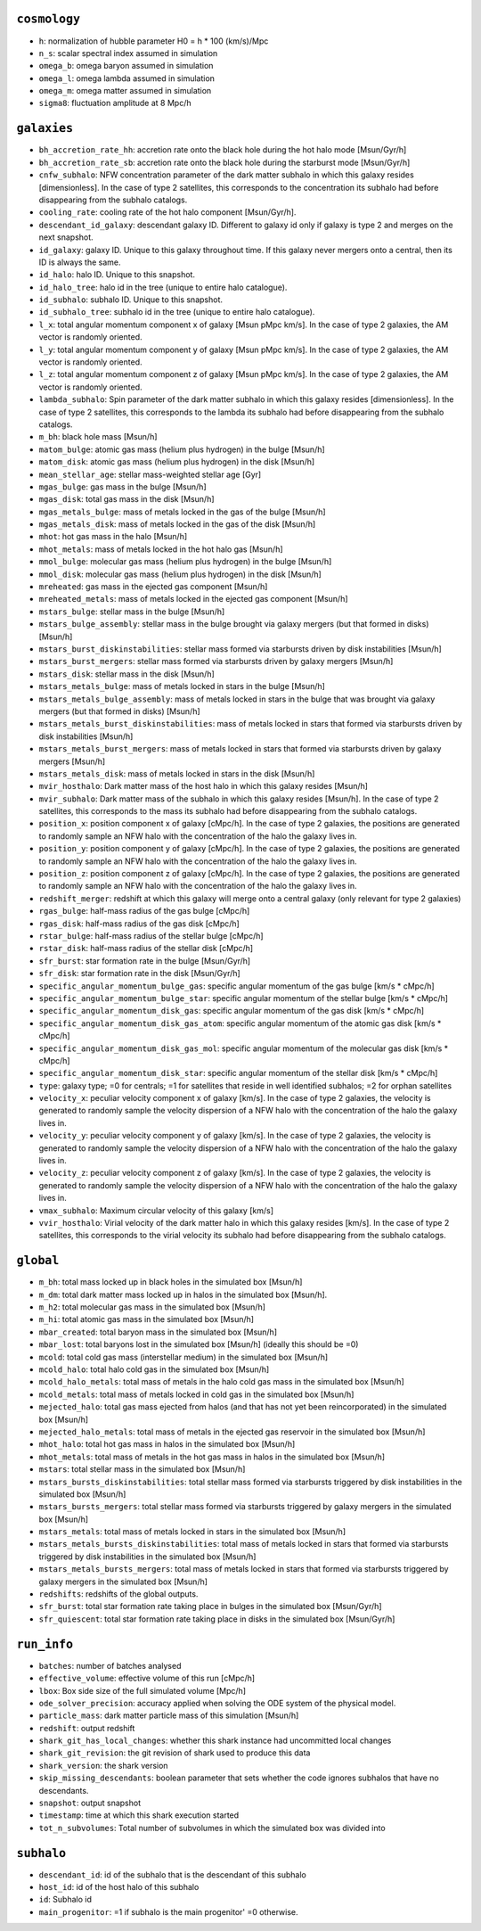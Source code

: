 .. This file has been automatically generated by the properties_as_list.sh
   utility found under the scripts/ directory of the shark repository.
   ======================
   DO NOT MODIFY MANUALLY
   ======================
   Please see the script's help for more information on how to use it


``cosmology``
^^^^^^^^^^^^^
* ``h``: normalization of hubble parameter H0 = h * 100 (km/s)/Mpc
* ``n_s``: scalar spectral index assumed in simulation
* ``omega_b``: omega baryon assumed in simulation
* ``omega_l``: omega lambda assumed in simulation
* ``omega_m``: omega matter assumed in simulation
* ``sigma8``: fluctuation amplitude at 8 Mpc/h


``galaxies``
^^^^^^^^^^^^
* ``bh_accretion_rate_hh``: accretion rate onto the black hole during the hot halo mode [Msun/Gyr/h]
* ``bh_accretion_rate_sb``: accretion rate onto the black hole during the starburst mode [Msun/Gyr/h]
* ``cnfw_subhalo``: NFW concentration parameter of the dark matter subhalo in which this galaxy resides [dimensionless]. In the case of type 2 satellites, this corresponds to the concentration its subhalo had before disappearing from the subhalo catalogs.
* ``cooling_rate``: cooling rate of the hot halo component [Msun/Gyr/h].
* ``descendant_id_galaxy``: descendant galaxy ID. Different to galaxy id only if galaxy is type 2 and merges on the next snapshot.
* ``id_galaxy``: galaxy ID. Unique to this galaxy throughout time. If this galaxy never mergers onto a central, then its ID is always the same.
* ``id_halo``: halo ID. Unique to this snapshot.
* ``id_halo_tree``: halo id in the tree (unique to entire halo catalogue).
* ``id_subhalo``: subhalo ID. Unique to this snapshot.
* ``id_subhalo_tree``: subhalo id in the tree (unique to entire halo catalogue).
* ``l_x``: total angular momentum component x of galaxy [Msun pMpc km/s]. In the case of type 2 galaxies, the AM vector is randomly oriented.
* ``l_y``: total angular momentum component y of galaxy [Msun pMpc km/s]. In the case of type 2 galaxies, the AM vector is randomly oriented.
* ``l_z``: total angular momentum component z of galaxy [Msun pMpc km/s]. In the case of type 2 galaxies, the AM vector is randomly oriented.
* ``lambda_subhalo``: Spin parameter of the dark matter subhalo in which this galaxy resides [dimensionless].  In the case of type 2 satellites, this corresponds to the lambda its subhalo had before disappearing from the subhalo catalogs.
* ``m_bh``: black hole mass [Msun/h]
* ``matom_bulge``: atomic gas mass (helium plus hydrogen) in the bulge [Msun/h]
* ``matom_disk``: atomic gas mass (helium plus hydrogen) in the disk [Msun/h]
* ``mean_stellar_age``: stellar mass-weighted stellar age [Gyr]
* ``mgas_bulge``: gas mass in the bulge [Msun/h]
* ``mgas_disk``: total gas mass in the disk [Msun/h]
* ``mgas_metals_bulge``: mass of metals locked in the gas of the bulge [Msun/h]
* ``mgas_metals_disk``: mass of metals locked in the gas of the disk [Msun/h]
* ``mhot``: hot gas mass in the halo [Msun/h]
* ``mhot_metals``: mass of metals locked in the hot halo gas [Msun/h]
* ``mmol_bulge``: molecular gas mass (helium plus hydrogen) in the bulge [Msun/h]
* ``mmol_disk``: molecular gas mass (helium plus hydrogen) in the disk [Msun/h]
* ``mreheated``: gas mass in the ejected gas component [Msun/h]
* ``mreheated_metals``: mass of metals locked in the ejected gas component [Msun/h]
* ``mstars_bulge``: stellar mass in the bulge [Msun/h]
* ``mstars_bulge_assembly``: stellar mass in the bulge brought via galaxy mergers (but that formed in disks) [Msun/h]
* ``mstars_burst_diskinstabilities``: stellar mass formed via starbursts driven by disk instabilities [Msun/h]
* ``mstars_burst_mergers``: stellar mass formed via starbursts driven by galaxy mergers [Msun/h]
* ``mstars_disk``: stellar mass in the disk [Msun/h]
* ``mstars_metals_bulge``: mass of metals locked in stars in the bulge [Msun/h]
* ``mstars_metals_bulge_assembly``: mass of metals locked in stars in the bulge that was brought via galaxy mergers (but that formed in disks) [Msun/h]
* ``mstars_metals_burst_diskinstabilities``: mass of metals locked in stars that formed via starbursts driven by disk instabilities [Msun/h]
* ``mstars_metals_burst_mergers``: mass of metals locked in stars that formed via starbursts driven by galaxy mergers [Msun/h]
* ``mstars_metals_disk``: mass of metals locked in stars in the disk [Msun/h]
* ``mvir_hosthalo``: Dark matter mass of the host halo in which this galaxy resides [Msun/h]
* ``mvir_subhalo``: Dark matter mass of the subhalo in which this galaxy resides [Msun/h]. In the case of type 2 satellites, this corresponds to the mass its subhalo had before disappearing from the subhalo catalogs.
* ``position_x``: position component x of galaxy [cMpc/h]. In the case of type 2 galaxies, the positions are generated to randomly sample an NFW halo with the concentration of the halo the galaxy lives in.
* ``position_y``: position component y of galaxy [cMpc/h]. In the case of type 2 galaxies, the positions are generated to randomly sample an NFW halo with the concentration of the halo the galaxy lives in.
* ``position_z``: position component z of galaxy [cMpc/h]. In the case of type 2 galaxies, the positions are generated to randomly sample an NFW halo with the concentration of the halo the galaxy lives in.
* ``redshift_merger``: redshift at which this galaxy will merge onto a central galaxy (only relevant for type 2 galaxies)
* ``rgas_bulge``: half-mass radius of the gas bulge [cMpc/h]
* ``rgas_disk``: half-mass radius of the gas disk [cMpc/h]
* ``rstar_bulge``: half-mass radius of the stellar bulge [cMpc/h]
* ``rstar_disk``: half-mass radius of the stellar disk [cMpc/h]
* ``sfr_burst``: star formation rate in the bulge [Msun/Gyr/h]
* ``sfr_disk``: star formation rate in the disk [Msun/Gyr/h]
* ``specific_angular_momentum_bulge_gas``: specific angular momentum of the gas bulge [km/s * cMpc/h]
* ``specific_angular_momentum_bulge_star``: specific angular momentum of the stellar bulge [km/s * cMpc/h]
* ``specific_angular_momentum_disk_gas``: specific angular momentum of the gas disk [km/s * cMpc/h]
* ``specific_angular_momentum_disk_gas_atom``: specific angular momentum of the atomic gas disk [km/s * cMpc/h]
* ``specific_angular_momentum_disk_gas_mol``: specific angular momentum of the molecular gas disk [km/s * cMpc/h]
* ``specific_angular_momentum_disk_star``: specific angular momentum of the stellar disk [km/s * cMpc/h]
* ``type``: galaxy type; =0 for centrals; =1 for satellites that reside in well identified subhalos; =2 for orphan satellites
* ``velocity_x``: peculiar velocity component x of galaxy [km/s]. In the case of type 2 galaxies, the velocity is generated to randomly sample the velocity dispersion of a NFW halo with the concentration of the halo the galaxy lives in.
* ``velocity_y``: peculiar velocity component y of galaxy [km/s]. In the case of type 2 galaxies, the velocity is generated to randomly sample the velocity dispersion of a NFW halo with the concentration of the halo the galaxy lives in.
* ``velocity_z``: peculiar velocity component z of galaxy [km/s]. In the case of type 2 galaxies, the velocity is generated to randomly sample the velocity dispersion of a NFW halo with the concentration of the halo the galaxy lives in.
* ``vmax_subhalo``: Maximum circular velocity of this galaxy [km/s]
* ``vvir_hosthalo``: Virial velocity of the dark matter halo in which this galaxy resides [km/s]. In the case of type 2 satellites, this corresponds to the virial velocity its subhalo had before disappearing from the subhalo catalogs.


``global``
^^^^^^^^^^
* ``m_bh``: total mass locked up in black holes in the simulated box [Msun/h]
* ``m_dm``: total dark matter mass locked up in halos in the simulated box [Msun/h].
* ``m_h2``: total molecular gas mass in the simulated box [Msun/h]
* ``m_hi``: total atomic gas mass in the simulated box [Msun/h]
* ``mbar_created``: total baryon mass in the simulated box [Msun/h]
* ``mbar_lost``: total baryons lost in the simulated box [Msun/h] (ideally this should be =0)
* ``mcold``: total cold gas mass (interstellar medium) in the simulated box [Msun/h]
* ``mcold_halo``: total halo cold gas in the simulated box [Msun/h]
* ``mcold_halo_metals``: total mass of metals in the halo cold gas mass in the simulated box [Msun/h]
* ``mcold_metals``: total mass of metals locked in cold gas in the simulated box [Msun/h]
* ``mejected_halo``: total gas mass ejected from halos (and that has not yet been reincorporated) in the simulated box [Msun/h]
* ``mejected_halo_metals``: total mass of metals in the ejected gas reservoir in the simulated box [Msun/h]
* ``mhot_halo``: total hot gas mass in halos in the simulated box [Msun/h]
* ``mhot_metals``: total mass of metals in the hot gas mass in halos in the simulated box [Msun/h]
* ``mstars``: total stellar mass in the simulated box [Msun/h]
* ``mstars_bursts_diskinstabilities``: total stellar mass formed via starbursts triggered by disk instabilities in the simulated box [Msun/h]
* ``mstars_bursts_mergers``: total stellar mass formed via starbursts triggered by galaxy mergers in the simulated box [Msun/h]
* ``mstars_metals``: total mass of metals locked in stars in the simulated box [Msun/h]
* ``mstars_metals_bursts_diskinstabilities``: total mass of metals locked in stars that formed via starbursts triggered by disk instabilities in the simulated box [Msun/h]
* ``mstars_metals_bursts_mergers``: total mass of metals locked in stars that formed via starbursts triggered by galaxy mergers in the simulated box [Msun/h]
* ``redshifts``: redshifts of the global outputs.
* ``sfr_burst``: total star formation rate taking place in bulges in the simulated box [Msun/Gyr/h]
* ``sfr_quiescent``: total star formation rate taking place in disks in the simulated box [Msun/Gyr/h]


``run_info``
^^^^^^^^^^^^
* ``batches``: number of batches analysed
* ``effective_volume``: effective volume of this run [cMpc/h]
* ``lbox``: Box side size of the full simulated volume [Mpc/h]
* ``ode_solver_precision``: accuracy applied when solving the ODE system of the physical model.
* ``particle_mass``: dark matter particle mass of this simulation [Msun/h]
* ``redshift``: output redshift
* ``shark_git_has_local_changes``: whether this shark instance had uncommitted local changes
* ``shark_git_revision``: the git revision of shark used to produce this data
* ``shark_version``: the shark version
* ``skip_missing_descendants``: boolean parameter that sets whether the code ignores subhalos that have no descendants.
* ``snapshot``: output snapshot
* ``timestamp``: time at which this shark execution started
* ``tot_n_subvolumes``: Total number of subvolumes in which the simulated box was divided into


``subhalo``
^^^^^^^^^^^
* ``descendant_id``: id of the subhalo that is the descendant of this subhalo
* ``host_id``: id of the host halo of this subhalo
* ``id``: Subhalo id
* ``main_progenitor``: =1 if subhalo is the main progenitor' =0 otherwise.
